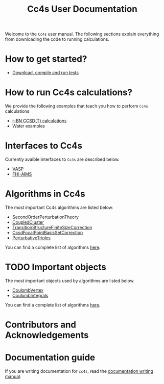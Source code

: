 #+title: Cc4s User Documentation
#+OPTIONS: toc:nil

#+begin_center
Welcome to the =Cc4s= user manual. The following sections explain everything from
downloading the code to running calculations.
#+end_center

* How to get started?
- [[file:./gettingstarted/gettingstarted.org][Download, compile and run tests]]

* How to run Cc4s calculations?

We provide the following examples that teach you how to perform =Cc4s= calculations
- [[file:tutorials/Rbn_tutorial.org][r-BN CCSD(T) calculations]]
- Water examples

* Interfaces to Cc4s

Currently avaible interfaces to =Cc4s= are described below.
- [[file:interfaces/vasp.org][VASP]]
- [[file:interfaces/fhi-aims.org][FHI-AIMS]]

* Algorithms in Cc4s

The most important Cc4s algorithms are listed below:

- SecondOrderPerturbationTheory
- [[id:CoupledCluster][CoupledCluster]]
- [[id:TransitionStructureFiniteSizeCorrection][TransitionStructureFiniteSizeCorrection]]
- [[id:CcsdFocalPointBasisSetCorrection][CcsdFocalPointBasisSetCorrection]]
- [[id:PerturbativeTriples][PerturbativeTriples]]

You can find a complete list of algorithms
[[file:algorithms/sitemap.org][here]].


* TODO Important objects

The most important objects used by algorithms are listed below.
- [[id:CoulombVertex][CoulombVertex]]
- [[id:CoulombIntegrals][CoulombIntegrals]]

You can find a complete list of algorithms
[[file:objects/sitemap.org][here]].

* Contributors and Acknowledgements

* Documentation guide
If you are writing documentation for =cc4s=, read the
[[file:how-to-write.org][documentation writing manual]].
